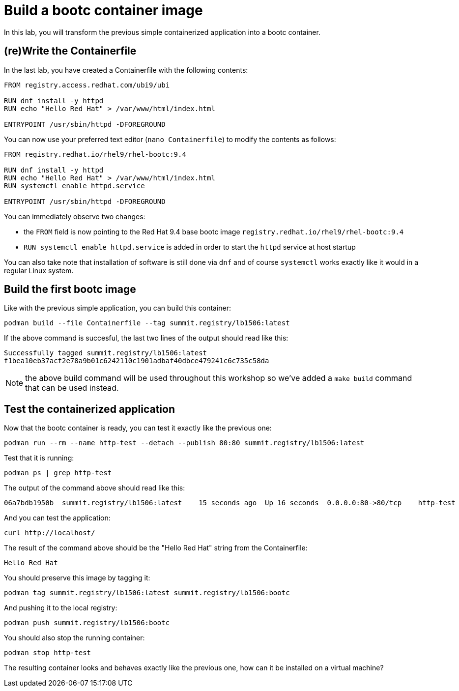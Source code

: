 = Build a bootc container image

In this lab, you will transform the previous simple containerized application into a
bootc container.

[#write]
== (re)Write the Containerfile

In the last lab, you have created a Containerfile with the following contents:

[source,dockerfile]
----
FROM registry.access.redhat.com/ubi9/ubi

RUN dnf install -y httpd
RUN echo "Hello Red Hat" > /var/www/html/index.html

ENTRYPOINT /usr/sbin/httpd -DFOREGROUND
----

You can now use your preferred text editor (`nano Containerfile`) to modify the contents as follows:

[source,dockerfile]
----
FROM registry.redhat.io/rhel9/rhel-bootc:9.4

RUN dnf install -y httpd
RUN echo "Hello Red Hat" > /var/www/html/index.html
RUN systemctl enable httpd.service

ENTRYPOINT /usr/sbin/httpd -DFOREGROUND
----

You can immediately observe two changes:

  * the `FROM` field is now pointing to the Red Hat 9.4 base bootc image `registry.redhat.io/rhel9/rhel-bootc:9.4`
  * `RUN systemctl enable httpd.service` is added in order to start the `httpd` service at host startup

You can also take note that installation of software is still done via `dnf` and of course `systemctl` works
exactly like it would in a regular Linux system.

[#build]
== Build the first bootc image

Like with the previous simple application, you can build this container:

[source,dockerfile]
----
podman build --file Containerfile --tag summit.registry/lb1506:latest
----

If the above command is succesful, the last two lines of the output should read like this:

----
Successfully tagged summit.registry/lb1506:latest
f1bea10eb37acf2e78a9b01c6242110c1901adbaf40dbce479241c6c735c58da
----

NOTE: the above build command will be used throughout this workshop so we've
added a `make build` command that can be used instead.

[#test]
== Test the containerized application

Now that the bootc container is ready, you can test it exactly like the previous one:

[source,bash]
----
podman run --rm --name http-test --detach --publish 80:80 summit.registry/lb1506:latest
----

Test that it is running:

[source,bash]
----
podman ps | grep http-test
----

The output of the command above should read like this:

----
06a7bdb1950b  summit.registry/lb1506:latest    15 seconds ago  Up 16 seconds  0.0.0.0:80->80/tcp    http-test
----

And you can test the application:

[source,bash]
----
curl http://localhost/
----

The result of the command above should be the "Hello Red Hat" string from the Containerfile:

----
Hello Red Hat
----

You should preserve this image by tagging it:

----
podman tag summit.registry/lb1506:latest summit.registry/lb1506:bootc
----

And pushing it to the local registry:

----
podman push summit.registry/lb1506:bootc
----

You should also stop the running container:

----
podman stop http-test
----

The resulting container looks and behaves exactly like the previous one, how can it be installed on a virtual machine?
